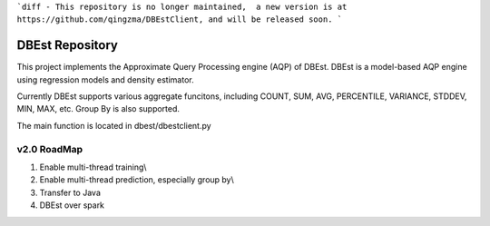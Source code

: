 ```diff
- This repository is no longer maintained,  a new version is at https://github.com/qingzma/DBEstClient, and will be released soon.
```


DBEst Repository
========================

This project implements the Approximate Query Processing engine (AQP) of DBEst.
DBEst is a model-based AQP engine using regression models and density estimator.

Currently DBEst supports various aggregate funcitons, including COUNT, SUM, AVG, PERCENTILE, VARIANCE, STDDEV, MIN, MAX, etc.
Group By is also supported.

The main function is located in dbest/dbestclient.py

v2.0 RoadMap
---------------
1. Enable multi-thread training\\
2. Enable multi-thread prediction, especially group by\\
3. Transfer to Java
4. DBEst over spark
